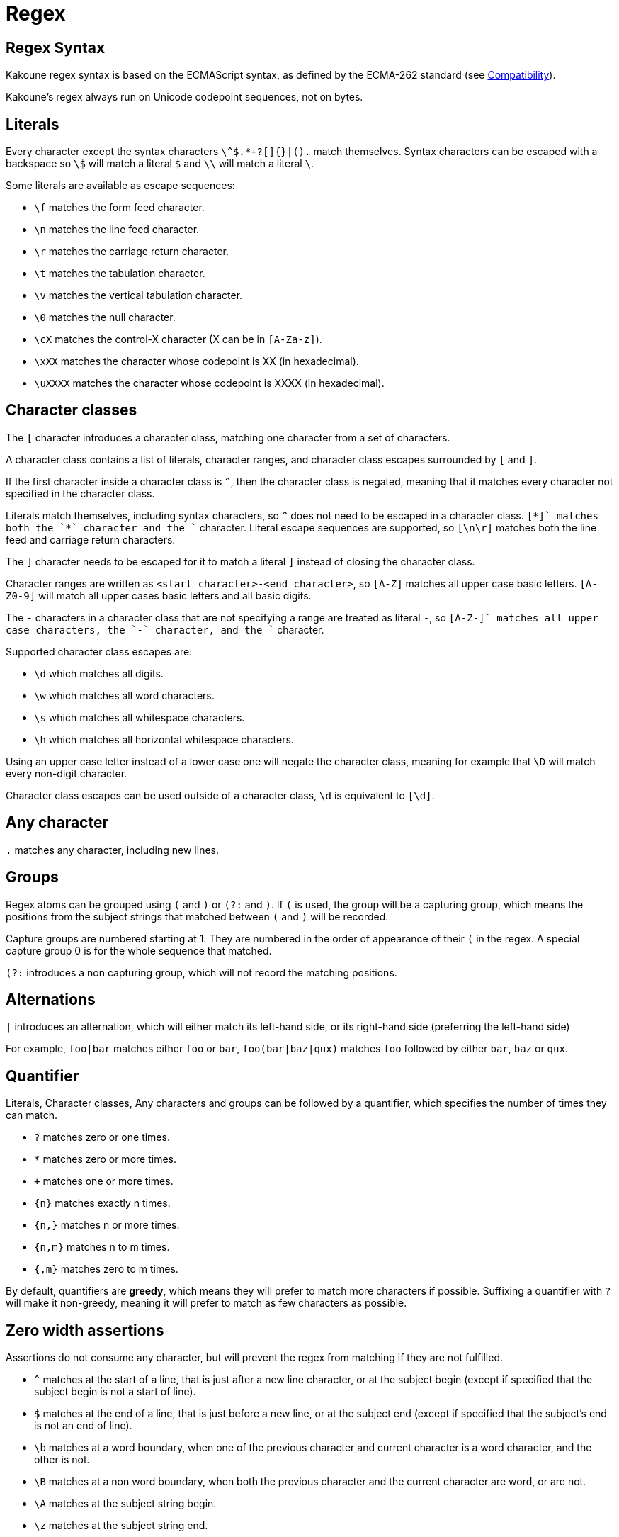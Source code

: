 = Regex

== Regex Syntax

Kakoune regex syntax is based on the ECMAScript syntax, as defined by the
ECMA-262 standard (see <<Compatibility>>).

Kakoune's regex always run on Unicode codepoint sequences, not on bytes.

== Literals

Every character except the syntax characters `\^$.*+?[]{}|().` match
themselves. Syntax characters can be escaped with a backspace so `\$`
will match a literal `$` and `\\` will match a literal `\`.

Some literals are available as escape sequences:

* `\f` matches the form feed character.
* `\n` matches the line feed character.
* `\r` matches the carriage return character.
* `\t` matches the tabulation character.
* `\v` matches the vertical tabulation character.
* `\0` matches the null character.
* `\cX` matches the control-X character (X can be in `[A-Za-z]`).
* `\xXX` matches the character whose codepoint is XX (in hexadecimal).
* `\uXXXX` matches the character whose codepoint is XXXX (in hexadecimal).

== Character classes

The `[` character introduces a character class, matching one character
from a set of characters.

A character class contains a list of literals, character ranges,
and character class escapes surrounded by `[` and `]`.

If the first character inside a character class is `^`, then the character
class is negated, meaning that it matches every character not specified
in the character class.

Literals match themselves, including syntax characters, so `^`
does not need to be escaped in a character class. `[*+]` matches both
the `*` character and the `+` character. Literal escape sequences are
supported, so `[\n\r]` matches both the line feed and carriage return
characters.

The `]` character needs to be escaped for it to match a literal `]`
instead of closing the character class.

Character ranges are written as `<start character>-<end character>`, so
`[A-Z]` matches all upper case basic letters. `[A-Z0-9]` will match all
upper cases basic letters and all basic digits.

The `-` characters in a character class that are not specifying a
range are treated as literal `-`, so `[A-Z-+]` matches all upper case
characters, the `-` character, and the `+` character.

Supported character class escapes are:

* `\d` which matches all digits.
* `\w` which matches all word characters.
* `\s` which matches all whitespace characters.
* `\h` which matches all horizontal whitespace characters.

Using an upper case letter instead of a lower case one will negate
the character class, meaning for example that `\D` will match every
non-digit character.

Character class escapes can be used outside of a character class, `\d`
is equivalent to `[\d]`.

== Any character

`.` matches any character, including new lines.

== Groups

Regex atoms can be grouped using `(` and `)` or `(?:` and `)`. If `(` is
used, the group will be a capturing group, which means the positions from
the subject strings that matched between `(` and `)` will be recorded.

Capture groups are numbered starting at 1. They are numbered in the order of
appearance of their `(` in the regex. A special capture group 0 is
for the whole sequence that matched.

`(?:` introduces a non capturing group, which will not record the
matching positions.

== Alternations

`|` introduces an alternation, which will either match its left-hand side,
or its right-hand side (preferring the left-hand side)

For example, `foo|bar` matches either `foo` or `bar`, `foo(bar|baz|qux)`
matches `foo` followed by either `bar`, `baz` or `qux`.

== Quantifier

Literals, Character classes, Any characters and groups can be followed
by a quantifier, which specifies the number of times they can match.

* `?` matches zero or one times.
* `*` matches zero or more times.
* `+` matches one or more times.
* `{n}` matches exactly n times.
* `{n,}` matches n or more times.
* `{n,m}` matches n to m times.
* `{,m}` matches zero to m times.

By default, quantifiers are *greedy*, which means they will prefer to
match more characters if possible. Suffixing a quantifier with `?` will
make it non-greedy, meaning it will prefer to match as few characters
as possible.

== Zero width assertions

Assertions do not consume any character, but will prevent the regex
from matching if they are not fulfilled.

* `^` matches at the start of a line, that is just after a new line
      character, or at the subject begin (except if specified that the
      subject begin is not a start of line).
* `$` matches at the end of a line, that is just before a new line, or
      at the subject end (except if specified that the subject's end
      is not an end of line).
* `\b` matches at a word boundary, when one of the previous character
       and current character is a word character, and the other is not.
* `\B` matches at a non word boundary, when both the previous character
       and the current character are word, or are not.
* `\A` matches at the subject string begin.
* `\z` matches at the subject string end.
* `\K` matches anything, and resets the start position of the capture
       group 0 to the current position.

More complex assertions can be expressed with lookarounds:

* `(?=...)` is a lookahead, it will match if its content matches the text
            following the current position
* `(?!...)` is a negative lookahead, it will match if its content does
            not match the text following the current position
* `(?<=...)` is a lookbehind, it will match if its content matches
             the text preceding the current position
* `(?<!...)` is a negative lookbehind, it will match if its content does
             not match the text preceding the current position

For performance reasons lookaround contents must be sequence of literals,
character classes or any-character (`.`); The use of quantifiers
are not supported.

For example, `(?<!bar)(?=foo).` will match any character which is not
preceded by `bar` and where `foo` matches from the current position
(which means the character has to be an `f`).

== Modifiers

Some modifiers can control the matching behavior of the atoms following
them:

* `(?i)` enables case-insensitive matching
* `(?I)` disables case-insensitive matching

== Quoting

`\Q` will start a quoted sequence, where every character is treated as
a literal. That quoted sequence will continue until either the end of
the regex, or the appearance of `\E`.

For example `.\Q.^$\E$` will match any character followed by the literal
string `.^$` followed by an end of line.

== Compatibility

The syntax tries to follow the ECMAScript regex syntax as defined by
https://www.ecma-international.org/ecma-262/8.0/ some divergences
exists for ease of use or performance reasons:

* lookarounds are not arbitrary, but lookbehind are supported.
* `\K`, `\Q..\E`, `\A`, `\h` and `\z` are added.
* Stricter handling of escaping, as we introduce additional
  escapes, identity escapes like `\X` with X a non-special character
  are not accepted, to avoid confusions between `\h` meaning literal
  `h` in ECMAScript, and horizontal blank in Kakoune.
